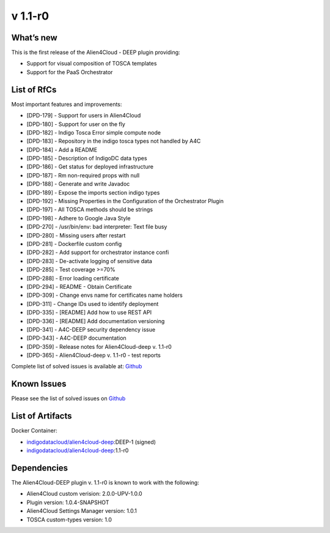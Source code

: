 v 1.1-r0
-------

What’s new
~~~~~~~~~~

This is the first release of the Alien4Cloud - DEEP plugin providing:

- Support for visual composition of TOSCA templates
- Support for the PaaS Orchestrator

List of RfCs
~~~~~~~~~~~~
Most important features and improvements:

- [DPD-179] - Support for users in Alien4Cloud
- [DPD-180] - Support for user on the fly
- [DPD-182] - Indigo Tosca Error simple compute node
- [DPD-183] - Repository in the indigo tosca types not handled by A4C
- [DPD-184] - Add a README
- [DPD-185] - Description of IndigoDC data types
- [DPD-186] - Get status for deployed infrastructure
- [DPD-187] - Rm non-required props with null
- [DPD-188] - Generate and write Javadoc
- [DPD-189] - Expose the imports section indigo types
- [DPD-192] - Missing Properties in the Configuration of the Orchestrator Plugin
- [DPD-197] - All TOSCA methods should be strings
- [DPD-198] - Adhere to Google Java Style
- [DPD-270] - /usr/bin/env: bad interpreter: Text file busy
- [DPD-280] - Missing users after restart
- [DPD-281] - Dockerfile custom config
- [DPD-282] - Add support for orchestrator instance confi
- [DPD-283] - De-activate logging of sensitive data
- [DPD-285] - Test coverage >=70%
- [DPD-288] - Error loading certificate
- [DPD-294] - README - Obtain Certificate
- [DPD-309] - Change envs name for certificates name holders
- [DPD-311] - Change IDs used to identify deployment
- [DPD-335] - [README] Add how to use REST API
- [DPD-336] - [README] Add documentation versioning
- [DPD-341] - A4C-DEEP security dependency issue
- [DPD-343] - A4C-DEEP documentation
- [DPD-359] - Release notes for Alien4Cloud-deep v. 1.1-r0
- [DPD-365] - Alien4Cloud-deep v. 1.1-r0 - test reports


Complete list of solved issues is available at:
`Github <https://github.com/indigo-dc/alien4cloud-deep/issues?q=is%3Aissue+is%3Aclosed>`__

Known Issues
~~~~~~~~~~~~

Please see the list of solved issues on
`Github <https://github.com/indigo-dc/alien4cloud-deep/issues?q=is%3Aopen+is%3Aissue>`__

List of Artifacts
~~~~~~~~~~~~~~~~~

Docker Container:

-  `indigodatacloud/alien4cloud-deep <https://hub.docker.com/r/indigodatacloud/alien4cloud-deep/tags/>`__:DEEP-1 (signed)
-  `indigodatacloud/alien4cloud-deep <https://hub.docker.com/r/indigodatacloud/alien4cloud-deep/tags/>`__:1.1-r0

Dependencies
~~~~~~~~~~~~

The Alien4Cloud-DEEP plugin v. 1.1-r0 is known to work with the following:

- Alien4Cloud custom verision: 2.0.0-UPV-1.0.0
- Plugin version: 1.0.4-SNAPSHOT
- Alien4Cloud Settings Manager version: 1.0.1
- TOSCA custom-types version: 1.0
